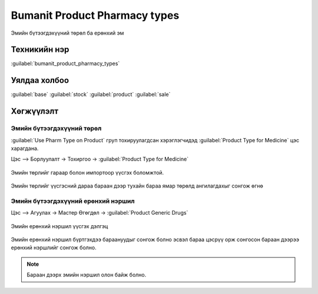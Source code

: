 Bumanit Product Pharmacy types
******************************
Эмийн бүтээгдэхүүний төрөл ба ерөнхий эм

Техникийн нэр
=============

:guilabel:`bumanit_product_pharmacy_types`



Уялдаа холбоо
=============

:guilabel:`base`
:guilabel:`stock`
:guilabel:`product`
:guilabel:`sale`

Хөгжүүлэлт
==========

Эмийн бүтээгдэхүүний төрөл
--------------------------

:guilabel:`Use Pharm Type on Product` груп тохируулагдсан хэрэглэгчидэд :guilabel:`Product Type for Medicine` цэс харагдана.

Цэс --> Борлуулалт -> Тохиргоо -> :guilabel:`Product Type for Medicine`

.. figure::
    ../../../img/modules/bumanit_product_pharmacy_types/frame.png


Эмийн төрлийг гараар болон импортоор үүсгэх боломжтой.

.. figure::
    ../../../img/modules/bumanit_product_pharmacy_types/frame5.png

Эмийн төрлийг үүсгэсний дараа бараан дээр тухайн бараа ямар төрөлд ангилагдахыг сонгож өгнө

.. figure::
    ../../../img/modules/bumanit_product_pharmacy_types/frame3.png

Эмийн бүтээгдэхүүний ерөнхий нэршил
-----------------------------------

Цэс --> Агуулах -> Мастер Өгөгдөл -> :guilabel:`Product Generic Drugs`

.. figure:: ../../../img/modules/bumanit_product_pharmacy_types/frame6.png
        :align: center

        Эмийн ерөнхий нэршил үүсгэх дэлгэц

Эмийн ерөнхий нэршил бүртгэхдээ бараануудыг сонгож болно эсвэл бараа цэсрүү орж сонгосон бараан дээрээ ерөнхий нэршлийг сонгож болно.

.. figure:: ../../../img/modules/bumanit_product_pharmacy_types/frame7.png



..  note::
    Бараан дээрх эмийн нэршил олон байж болно.